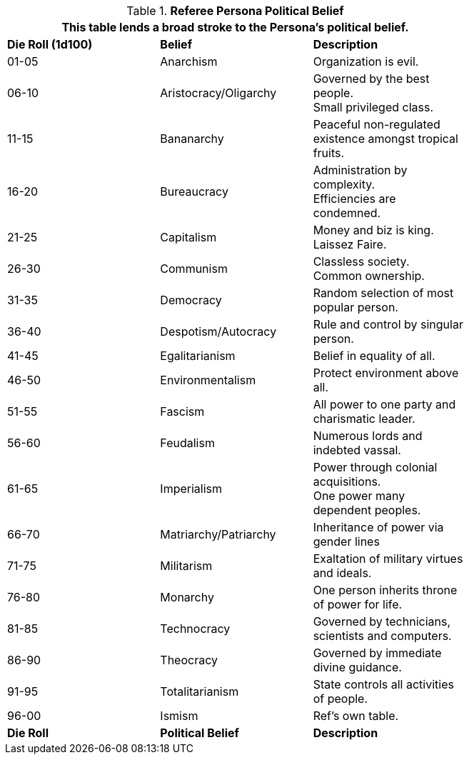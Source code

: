 // Table 11.20 Referee Persona Political Belief
.*Referee Persona Political Belief*
[width="75%",cols="^,<,<",frame="all", stripes="even"]
|===
3+<|This table lends a broad stroke to the Persona's political belief.

s|Die Roll (1d100)
s|Belief
s|Description

|01-05
|Anarchism
|Organization is evil.

|06-10
|Aristocracy/Oligarchy
|Governed by the best people. +
Small privileged class.

|11-15
|Bananarchy
|Peaceful non-regulated existence amongst tropical fruits.

|16-20
|Bureaucracy
|Administration by complexity. + 
Efficiencies are condemned.

|21-25
|Capitalism
|Money and biz is king. + 
Laissez Faire.

|26-30
|Communism
|Classless society. + 
Common ownership.

|31-35
|Democracy
|Random selection of most popular person.

|36-40
|Despotism/Autocracy
|Rule and control by singular person.

|41-45
|Egalitarianism
|Belief in equality of all.

|46-50
|Environmentalism
|Protect environment above all.

|51-55
|Fascism
|All power to one party and charismatic leader.

|56-60
|Feudalism
|Numerous lords and indebted vassal.

|61-65
|Imperialism
|Power through colonial acquisitions. + 
One power many dependent peoples.

|66-70
|Matriarchy/Patriarchy
|Inheritance of power via gender lines

|71-75
|Militarism
|Exaltation of military virtues and ideals.

|76-80
|Monarchy
|One person inherits throne of power for life.

|81-85
|Technocracy
|Governed by technicians, scientists and computers.

|86-90
|Theocracy
|Governed by immediate divine guidance.

|91-95
|Totalitarianism
|State controls all activities of people.

|96-00
|Ismism
|Ref's own table.

s|Die Roll
s|Political Belief
s|Description
|===
